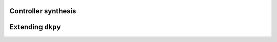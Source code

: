 Controller synthesis
====================

.. autosummary::
   :toctree: _autosummary/

   dkpy.HinfSynSlicot
   dkpy.HinfSynLmi
   dkpy.HinfSynLmiBisection


Extending ``dkpy``
==================
.. autosummary::
   :toctree: _autosummary/

   dkpy.ControllerSynthesis
